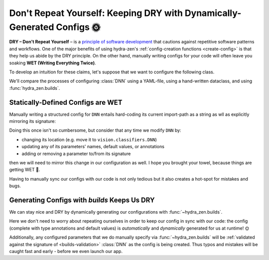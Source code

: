 ========================================================================
Don't Repeat Yourself: Keeping DRY with Dynamically-Generated Configs 🌞
========================================================================

**DRY – Don't Repeat Yourself** – is a `principle of software development <https://en.
wikipedia.org/wiki/Don%27t_repeat_yourself>`_ that cautions against repetitive software 
patterns and workflows. One of the major benefits of using hydra-zen's 
:ref:`config-creation functions <create-config>` is that they help us abide by the DRY 
principle. On the other hand, manually writing configs for  your code will often leave 
you soaking **WET (Writing Everything Twice)**.

To develop an intuition for these claims, let's suppose that we want to configure the following class.

.. code-block:: python
   :caption: Contents of ``vision/model.py``

   from typing import Tuple

   # This is a class that we want to configure
   class DNN:
       def __init__(
           self,
           input_size: int,
           output_size: int,
           layer_widths: Tuple[int, ...] = (5, 10, 5),
           device: str = "cpu",
       ):
           pass

We'll compare the processes of configuring :class:`DNN` using a YAML-file, using a hand-written dataclass, and using :func:`hydra_zen.builds`.

Statically-Defined Configs are WET
==================================

Manually writing a structured config for ``DNN`` entails hard-coding its current import-path as a string as wll as explicitly mirroring its signature:

.. tabs::

   .. tab:: dataclass-based config

      .. code-block:: python
         :caption: Manually configuring ``DNN`` with a dataclass
      
         from dataclasses import dataclass
      
         @dataclass
         class Builds_DNN:
             input_size: int
             output_size: int
             layer_widths: Tuple[int, ...] = (5, 10, 5)
             device: str = "cpu"
             _target_: str = "vision.model.DNN"

   .. tab:: yaml-based config

      .. code-block:: yaml
         :caption: Manually configuring ``DNN`` with a YAML file
      
         _target_: vision.model.DNN
         input_size: ???
         output_size: ???
         layer_widths:
         - 5
         - 10
         - 5
         device: cpu


Doing this once isn't so cumbersome, but consider that any time we modify ``DNN`` by:

- changing its location (e.g. move it to ``vision.classifiers.DNN``)
- updating any of its parameters' names, default values, or annotations
- adding or removing a parameter to/from its signature

then we will need to mirror this change in our configuration as well. I hope you 
brought your towel, because things are getting WET 🌊.

Having to manually sync our configs with our code is not only tedious but it also 
creates a hot-spot for mistakes and bugs.


Generating Configs with `builds` Keeps Us DRY
=============================================

We can stay nice and DRY by dynamically generating our configurations with :func:`~hydra_zen.builds`.

.. code-block:: python
   :caption: Configuring ``DNN`` using :func:`~hydra_zen.builds`
   
   from hydra_zen import builds
   from vision.model import DNN

   Builds_DNN = builds(DNN, populate_full_signature=True)


Here we don't need to worry about repeating ourselves in order to keep our config in 
sync with our code: the config (complete with type annotations and default values) is 
*automatically* and *dynamically* generated for us at runtime! 🌞

Additionally, any configured parameters that we do manually specify via 
:func:`~hydra_zen.builds` will be :ref:`validated against the signature of 
<builds-validation>` :class:`DNN` as the config is being created. Thus typos and 
mistakes will be caught fast and early - before we even launch our app.
